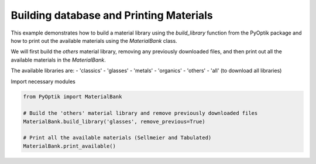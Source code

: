 
.. DO NOT EDIT.
.. THIS FILE WAS AUTOMATICALLY GENERATED BY SPHINX-GALLERY.
.. TO MAKE CHANGES, EDIT THE SOURCE PYTHON FILE:
.. "gallery/utils/build_library.py"
.. LINE NUMBERS ARE GIVEN BELOW.

.. only:: html

    .. note::
        :class: sphx-glr-download-link-note

        :ref:`Go to the end <sphx_glr_download_gallery_utils_build_library.py>`
        to download the full example code

.. rst-class:: sphx-glr-example-title

.. _sphx_glr_gallery_utils_build_library.py:


========================================
Building database and Printing Materials
========================================

This example demonstrates how to build a material library using the `build_library` function
from the PyOptik package and how to print out the available materials using the `MaterialBank` class.

We will first build the `others` material library, removing any previously downloaded files,
and then print out all the available materials in the `MaterialBank`.

The available libraries are:
- 'classics'
- 'glasses'
- 'metals'
- 'organics'
- 'others'
- 'all' (to download all libraries)

.. GENERATED FROM PYTHON SOURCE LINES 23-24

Import necessary modules

.. GENERATED FROM PYTHON SOURCE LINES 24-32

.. code-block:: python3

    from PyOptik import MaterialBank

    # Build the 'others' material library and remove previously downloaded files
    MaterialBank.build_library('glasses', remove_previous=True)

    # Print all the available materials (Sellmeier and Tabulated)
    MaterialBank.print_available()





.. rst-class:: sphx-glr-script-out

 .. code-block:: none

    File downloaded and saved to /Users/martinpdes/Desktop/GitProject/PyOptik/PyOptik/data/sellmeier/ZBLAN.yml
    File downloaded and saved to /Users/martinpdes/Desktop/GitProject/PyOptik/PyOptik/data/sellmeier/BK7.yml
    File downloaded and saved to /Users/martinpdes/Desktop/GitProject/PyOptik/PyOptik/data/sellmeier/fused_silica.yml
    File downloaded and saved to /Users/martinpdes/Desktop/GitProject/PyOptik/PyOptik/data/sellmeier/BAK1.yml
    File downloaded and saved to /Users/martinpdes/Desktop/GitProject/PyOptik/PyOptik/data/sellmeier/BAF10.yml
    File downloaded and saved to /Users/martinpdes/Desktop/GitProject/PyOptik/PyOptik/data/sellmeier/SF5.yml
    File downloaded and saved to /Users/martinpdes/Desktop/GitProject/PyOptik/PyOptik/data/sellmeier/SF10.yml
    File downloaded and saved to /Users/martinpdes/Desktop/GitProject/PyOptik/PyOptik/data/sellmeier/SF11.yml
    File downloaded and saved to /Users/martinpdes/Desktop/GitProject/PyOptik/PyOptik/data/sellmeier/LASF9.yml
    File downloaded and saved to /Users/martinpdes/Desktop/GitProject/PyOptik/PyOptik/data/sellmeier/FK51A.yml
    File downloaded and saved to /Users/martinpdes/Desktop/GitProject/PyOptik/PyOptik/data/sellmeier/water.yml
    File downloaded and saved to /Users/martinpdes/Desktop/GitProject/PyOptik/PyOptik/data/sellmeier/polystyren.yml
    File downloaded and saved to /Users/martinpdes/Desktop/GitProject/PyOptik/PyOptik/data/sellmeier/lithium_niobate.yml
    File downloaded and saved to /Users/martinpdes/Desktop/GitProject/PyOptik/PyOptik/data/sellmeier/germanium.yml
    File downloaded and saved to /Users/martinpdes/Desktop/GitProject/PyOptik/PyOptik/data/sellmeier/silicon.yml
    File downloaded and saved to /Users/martinpdes/Desktop/GitProject/PyOptik/PyOptik/data/sellmeier/soda_lime_glass.yml
    File downloaded and saved to /Users/martinpdes/Desktop/GitProject/PyOptik/PyOptik/data/sellmeier/crown.yml
    File downloaded and saved to /Users/martinpdes/Desktop/GitProject/PyOptik/PyOptik/data/sellmeier/flint.yml
    +-----------------------+-----------------------+
    | Sellmeier Materials   | Tabulated Materials   |
    +=======================+=======================+
    | germanium             |                       |
    +-----------------------+-----------------------+
    | BAF10                 |                       |
    +-----------------------+-----------------------+
    | lithium_niobate       |                       |
    +-----------------------+-----------------------+
    | ZBLAN                 |                       |
    +-----------------------+-----------------------+
    | crown                 |                       |
    +-----------------------+-----------------------+
    | flint                 |                       |
    +-----------------------+-----------------------+
    | FK51A                 |                       |
    +-----------------------+-----------------------+
    | soda_lime_glass       |                       |
    +-----------------------+-----------------------+
    | BAK1                  |                       |
    +-----------------------+-----------------------+
    | silicon               |                       |
    +-----------------------+-----------------------+
    | BK7                   |                       |
    +-----------------------+-----------------------+
    | water                 |                       |
    +-----------------------+-----------------------+
    | polystyren            |                       |
    +-----------------------+-----------------------+
    | LASF9                 |                       |
    +-----------------------+-----------------------+
    | SF5                   |                       |
    +-----------------------+-----------------------+
    | SF11                  |                       |
    +-----------------------+-----------------------+
    | SF10                  |                       |
    +-----------------------+-----------------------+
    | fused_silica          |                       |
    +-----------------------+-----------------------+





.. rst-class:: sphx-glr-timing

   **Total running time of the script:** (0 minutes 11.472 seconds)


.. _sphx_glr_download_gallery_utils_build_library.py:

.. only:: html

  .. container:: sphx-glr-footer sphx-glr-footer-example




    .. container:: sphx-glr-download sphx-glr-download-python

      :download:`Download Python source code: build_library.py <build_library.py>`

    .. container:: sphx-glr-download sphx-glr-download-jupyter

      :download:`Download Jupyter notebook: build_library.ipynb <build_library.ipynb>`


.. only:: html

 .. rst-class:: sphx-glr-signature

    `Gallery generated by Sphinx-Gallery <https://sphinx-gallery.github.io>`_
